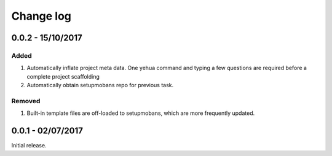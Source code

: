 Change log
===========

0.0.2 - 15/10/2017
--------------------------------------------------------------------------------

Added
*******

#. Automatically inflate project meta data. One yehua command and typing a few
   questions are required before a complete project scaffolding
#. Automatically obtain setupmobans repo for previous task.

Removed
********

#. Built-in template files are off-loaded to setupmobans, which are more frequently
   updated.

0.0.1 - 02/07/2017
--------------------------------------------------------------------------------

Initial release.
